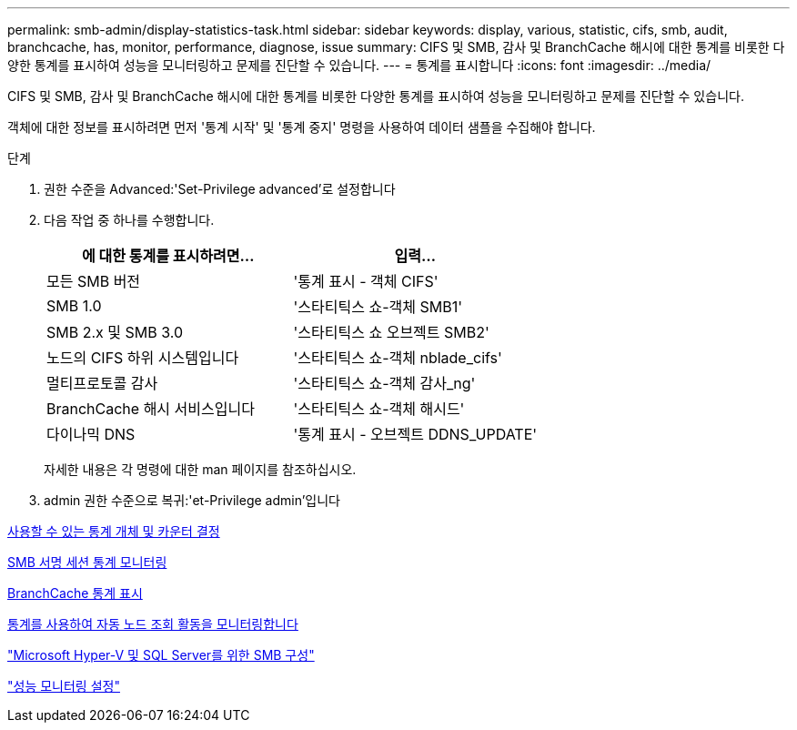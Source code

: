 ---
permalink: smb-admin/display-statistics-task.html 
sidebar: sidebar 
keywords: display, various, statistic, cifs, smb, audit, branchcache, has, monitor, performance, diagnose, issue 
summary: CIFS 및 SMB, 감사 및 BranchCache 해시에 대한 통계를 비롯한 다양한 통계를 표시하여 성능을 모니터링하고 문제를 진단할 수 있습니다. 
---
= 통계를 표시합니다
:icons: font
:imagesdir: ../media/


[role="lead"]
CIFS 및 SMB, 감사 및 BranchCache 해시에 대한 통계를 비롯한 다양한 통계를 표시하여 성능을 모니터링하고 문제를 진단할 수 있습니다.

객체에 대한 정보를 표시하려면 먼저 '통계 시작' 및 '통계 중지' 명령을 사용하여 데이터 샘플을 수집해야 합니다.

.단계
. 권한 수준을 Advanced:'Set-Privilege advanced'로 설정합니다
. 다음 작업 중 하나를 수행합니다.
+
|===
| 에 대한 통계를 표시하려면... | 입력... 


 a| 
모든 SMB 버전
 a| 
'통계 표시 - 객체 CIFS'



 a| 
SMB 1.0
 a| 
'스타티틱스 쇼-객체 SMB1'



 a| 
SMB 2.x 및 SMB 3.0
 a| 
'스타티틱스 쇼 오브젝트 SMB2'



 a| 
노드의 CIFS 하위 시스템입니다
 a| 
'스타티틱스 쇼-객체 nblade_cifs'



 a| 
멀티프로토콜 감사
 a| 
'스타티틱스 쇼-객체 감사_ng'



 a| 
BranchCache 해시 서비스입니다
 a| 
'스타티틱스 쇼-객체 해시드'



 a| 
다이나믹 DNS
 a| 
'통계 표시 - 오브젝트 DDNS_UPDATE'

|===
+
자세한 내용은 각 명령에 대한 man 페이지를 참조하십시오.

. admin 권한 수준으로 복귀:'et-Privilege admin'입니다


xref:determine-statistics-objects-counters-available-task.adoc[사용할 수 있는 통계 개체 및 카운터 결정]

xref:monitor-signed-session-statistics-task.adoc[SMB 서명 세션 통계 모니터링]

xref:display-branchcache-statistics-task.adoc[BranchCache 통계 표시]

xref:statistics-monitor-automatic-node-referral-task.adoc[통계를 사용하여 자동 노드 조회 활동을 모니터링합니다]

link:../smb-hyper-v-sql/index.html["Microsoft Hyper-V 및 SQL Server를 위한 SMB 구성"]

link:../performance-config/index.html["성능 모니터링 설정"]
